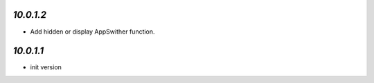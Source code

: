 `10.0.1.2`
-------

- Add hidden or display AppSwither function.

`10.0.1.1`
-------

- init version
